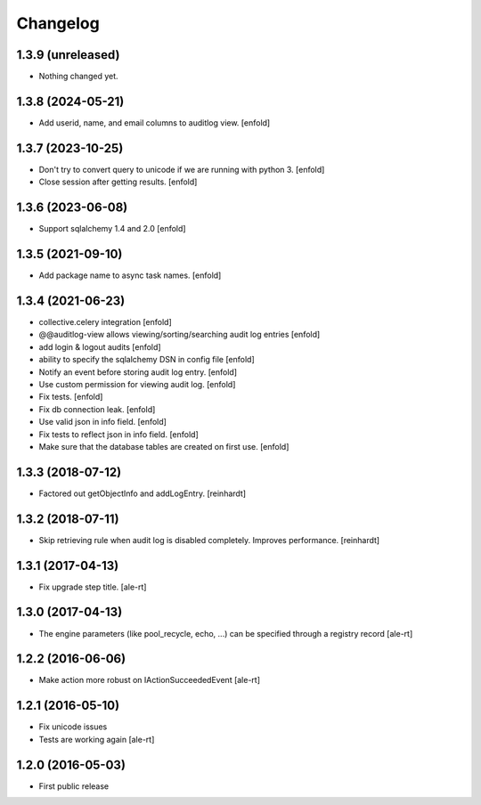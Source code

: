 Changelog
=========

1.3.9 (unreleased)
------------------

- Nothing changed yet.


1.3.8 (2024-05-21)
------------------

- Add userid, name, and email columns to auditlog view.
  [enfold]


1.3.7 (2023-10-25)
------------------

- Don't try to convert query to unicode if we are running with python 3.
  [enfold]

- Close session after getting results.
  [enfold]


1.3.6 (2023-06-08)
------------------

- Support sqlalchemy 1.4 and 2.0
  [enfold]


1.3.5 (2021-09-10)
------------------

- Add package name to async task names.
  [enfold]


1.3.4 (2021-06-23)
------------------

- collective.celery integration
  [enfold]

- @@auditlog-view allows viewing/sorting/searching audit log entries
  [enfold]

- add login & logout audits
  [enfold]

- ability to specify the sqlalchemy DSN in config file
  [enfold]

- Notify an event before storing audit log entry.
  [enfold]

- Use custom permission for viewing audit log.
  [enfold]

- Fix tests.
  [enfold]

- Fix db connection leak.
  [enfold]

- Use valid json in info field.
  [enfold]

- Fix tests to reflect json in info field.
  [enfold]

- Make sure that the database tables are created on first use.
  [enfold]


1.3.3 (2018-07-12)
------------------

- Factored out getObjectInfo and addLogEntry.
  [reinhardt]


1.3.2 (2018-07-11)
------------------

- Skip retrieving rule when audit log is disabled completely.
  Improves performance.
  [reinhardt]


1.3.1 (2017-04-13)
------------------

- Fix upgrade step title.
  [ale-rt]


1.3.0 (2017-04-13)
------------------

- The engine parameters (like pool_recycle, echo, ...)
  can be specified through a registry record
  [ale-rt]


1.2.2 (2016-06-06)
------------------

- Make action more robust on IActionSucceededEvent
  [ale-rt]


1.2.1 (2016-05-10)
------------------

- Fix unicode issues
- Tests are working again
  [ale-rt]


1.2.0 (2016-05-03)
------------------

- First public release

